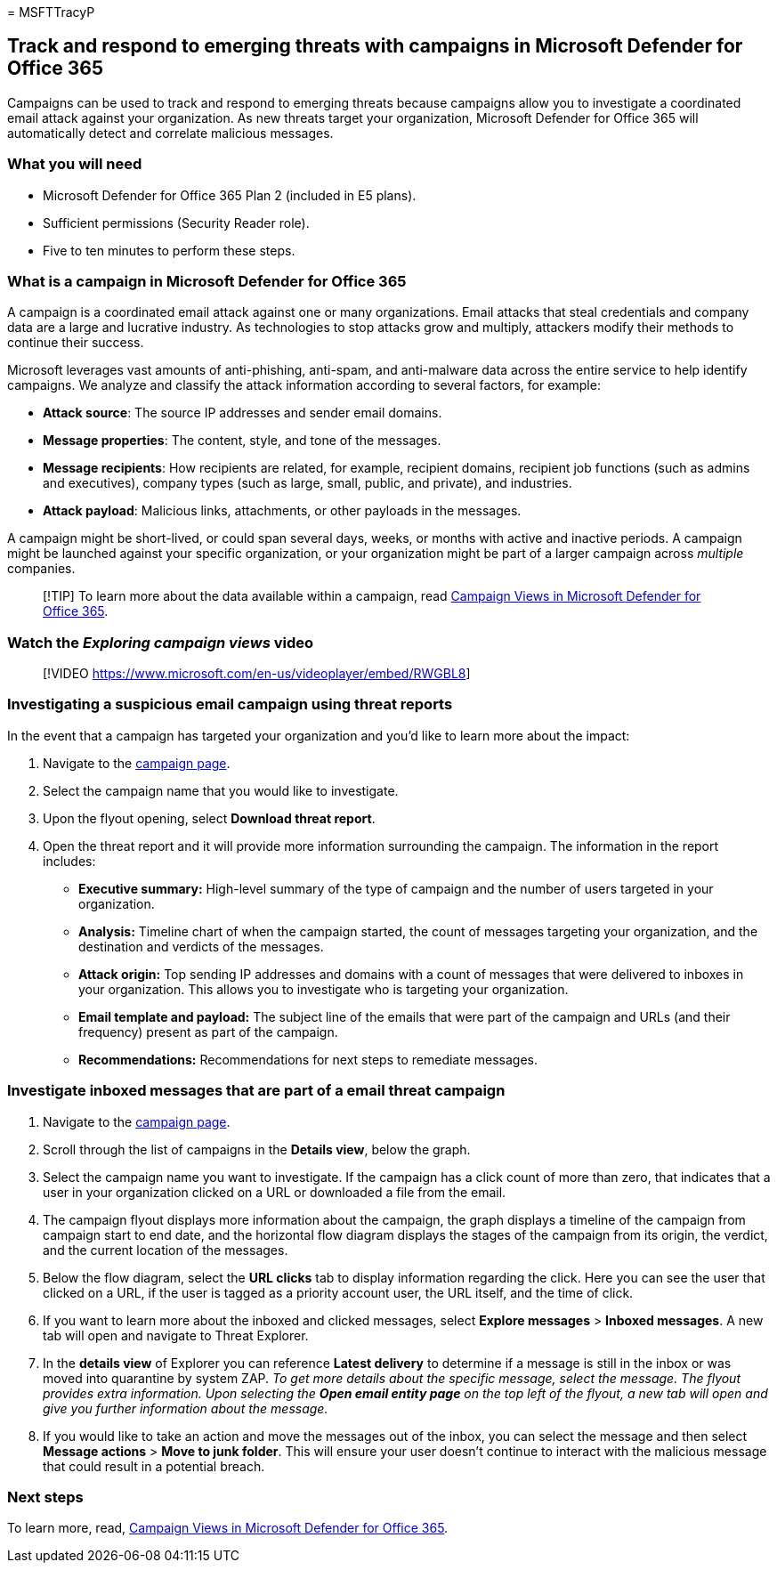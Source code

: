 = 
MSFTTracyP

== Track and respond to emerging threats with campaigns in Microsoft Defender for Office 365

Campaigns can be used to track and respond to emerging threats because
campaigns allow you to investigate a coordinated email attack against
your organization. As new threats target your organization, Microsoft
Defender for Office 365 will automatically detect and correlate
malicious messages.

=== What you will need

* Microsoft Defender for Office 365 Plan 2 (included in E5 plans).
* Sufficient permissions (Security Reader role).
* Five to ten minutes to perform these steps.

=== What is a campaign in Microsoft Defender for Office 365

A campaign is a coordinated email attack against one or many
organizations. Email attacks that steal credentials and company data are
a large and lucrative industry. As technologies to stop attacks grow and
multiply, attackers modify their methods to continue their success.

Microsoft leverages vast amounts of anti-phishing, anti-spam, and
anti-malware data across the entire service to help identify campaigns.
We analyze and classify the attack information according to several
factors, for example:

* *Attack source*: The source IP addresses and sender email domains.
* *Message properties*: The content, style, and tone of the messages.
* *Message recipients*: How recipients are related, for example,
recipient domains, recipient job functions (such as admins and
executives), company types (such as large, small, public, and private),
and industries.
* *Attack payload*: Malicious links, attachments, or other payloads in
the messages.

A campaign might be short-lived, or could span several days, weeks, or
months with active and inactive periods. A campaign might be launched
against your specific organization, or your organization might be part
of a larger campaign across _multiple_ companies.

____
[!TIP] To learn more about the data available within a campaign, read
link:/microsoft-365/security/office-365-security/campaigns[Campaign
Views in Microsoft Defender for Office 365].
____

=== Watch the _Exploring campaign views_ video

____
{empty}[!VIDEO https://www.microsoft.com/en-us/videoplayer/embed/RWGBL8]
____

=== Investigating a suspicious email campaign using threat reports

In the event that a campaign has targeted your organization and you’d
like to learn more about the impact:

[arabic]
. Navigate to the https://security.microsoft.com/campaigns[campaign
page].
. Select the campaign name that you would like to investigate.
. Upon the flyout opening, select *Download threat report*.
. Open the threat report and it will provide more information
surrounding the campaign. The information in the report includes:
* *Executive summary:* High-level summary of the type of campaign and
the number of users targeted in your organization.
* *Analysis:* Timeline chart of when the campaign started, the count of
messages targeting your organization, and the destination and verdicts
of the messages.

* *Attack origin:* Top sending IP addresses and domains with a count of
messages that were delivered to inboxes in your organization. This
allows you to investigate who is targeting your organization.
* *Email template and payload:* The subject line of the emails that were
part of the campaign and URLs (and their frequency) present as part of
the campaign.
* *Recommendations:* Recommendations for next steps to remediate
messages.

=== Investigate inboxed messages that are part of a email threat campaign

[arabic]
. Navigate to the https://security.microsoft.com/campaigns[campaign
page].
. Scroll through the list of campaigns in the *Details view*, below the
graph.
. Select the campaign name you want to investigate. If the campaign has
a click count of more than zero, that indicates that a user in your
organization clicked on a URL or downloaded a file from the email.
. The campaign flyout displays more information about the campaign, the
graph displays a timeline of the campaign from campaign start to end
date, and the horizontal flow diagram displays the stages of the
campaign from its origin, the verdict, and the current location of the
messages.
. Below the flow diagram, select the *URL clicks* tab to display
information regarding the click. Here you can see the user that clicked
on a URL, if the user is tagged as a priority account user, the URL
itself, and the time of click.
. If you want to learn more about the inboxed and clicked messages,
select *Explore messages* > *Inboxed messages*. A new tab will open and
navigate to Threat Explorer.
. In the *details view* of Explorer you can reference *Latest delivery*
to determine if a message is still in the inbox or was moved into
quarantine by system ZAP. _To get more details about the specific
message, select the message. The flyout provides extra information. Upon
selecting the *Open email entity page* on the top left of the flyout, a
new tab will open and give you further information about the message._
. If you would like to take an action and move the messages out of the
inbox, you can select the message and then select *Message actions* >
*Move to junk folder*. This will ensure your user doesn’t continue to
interact with the malicious message that could result in a potential
breach.

=== Next steps

To learn more, read,
link:/microsoft-365/security/office-365-security/campaigns[Campaign
Views in Microsoft Defender for Office 365].
